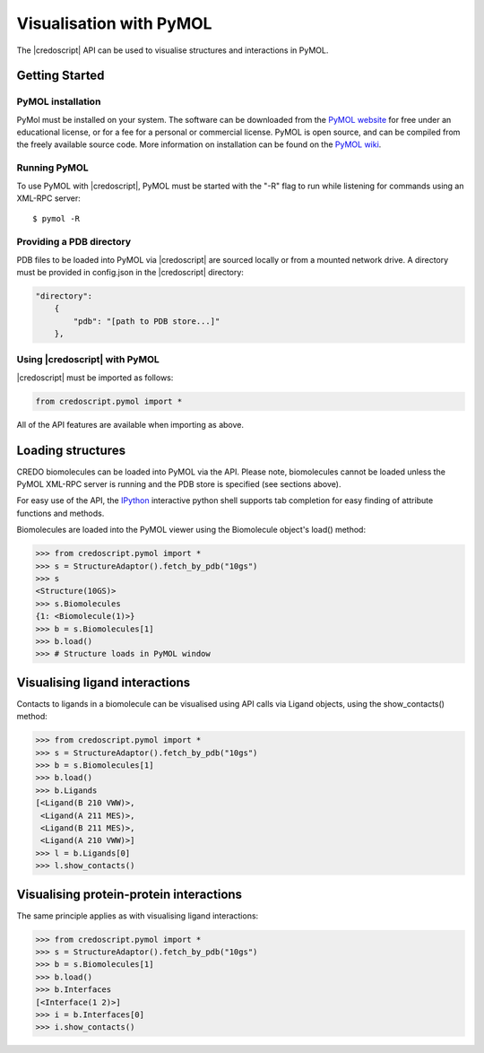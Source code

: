 ************************
Visualisation with PyMOL
************************

The |credoscript| API can be used to visualise structures and interactions in PyMOL.

Getting Started
---------------

PyMOL installation
~~~~~~~~~~~~~~~~~~

PyMol must be installed on your system. The software can be downloaded from the `PyMOL website <http://www.pymol.org/>`_ for free under an educational license, or for a fee for a personal or commercial license. PyMOL is open source, and can be compiled from the freely available source code. More information on installation can be found on the `PyMOL wiki <http://www.pymol.org/>`_.

Running PyMOL
~~~~~~~~~~~~~

To use PyMOL with |credoscript|, PyMOL must be started with the "-R" flag to run while listening for commands using an XML-RPC server::

    $ pymol -R

Providing a PDB directory
~~~~~~~~~~~~~~~~~~~~~~~~~

PDB files to be loaded into PyMOL via |credoscript| are sourced locally or from a mounted network drive. A directory must be provided in config.json in the |credoscript| directory:

.. code-block:: javascript

    "directory":
        {
            "pdb": "[path to PDB store...]"
        },


Using |credoscript| with PyMOL
~~~~~~~~~~~~~~~~~~~~~~~~~~~~~~

|credoscript| must be imported as follows:

.. code-block:: python

   from credoscript.pymol import *

All of the API features are available when importing as above.

Loading structures
------------------

CREDO biomolecules can be loaded into PyMOL via the API. Please note, biomolecules cannot be loaded unless the PyMOL XML-RPC server is running and the PDB store is specified (see sections above).

For easy use of the API, the `IPython <http://www.ipython.org/>`_ interactive python shell supports tab completion for easy finding of attribute functions and methods.

Biomolecules are loaded into the PyMOL viewer using the Biomolecule object's load() method:

.. code-block:: python

   >>> from credoscript.pymol import *
   >>> s = StructureAdaptor().fetch_by_pdb("10gs")
   >>> s
   <Structure(10GS)>
   >>> s.Biomolecules
   {1: <Biomolecule(1)>}
   >>> b = s.Biomolecules[1]
   >>> b.load()
   >>> # Structure loads in PyMOL window

Visualising ligand interactions
-------------------------------

Contacts to ligands in a biomolecule can be visualised using API calls via Ligand objects, using the show_contacts() method:

.. code-block:: python

   >>> from credoscript.pymol import *
   >>> s = StructureAdaptor().fetch_by_pdb("10gs")
   >>> b = s.Biomolecules[1]
   >>> b.load()
   >>> b.Ligands
   [<Ligand(B 210 VWW)>,
    <Ligand(A 211 MES)>,
    <Ligand(B 211 MES)>,
    <Ligand(A 210 VWW)>]
   >>> l = b.Ligands[0]
   >>> l.show_contacts()

Visualising protein-protein interactions
----------------------------------------

The same principle applies as with visualising ligand interactions:

.. code-block:: python

   >>> from credoscript.pymol import *
   >>> s = StructureAdaptor().fetch_by_pdb("10gs")
   >>> b = s.Biomolecules[1]
   >>> b.load()
   >>> b.Interfaces
   [<Interface(1 2)>]
   >>> i = b.Interfaces[0]
   >>> i.show_contacts()
